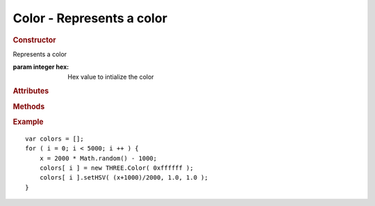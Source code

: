 Color - Represents a color
--------------------------

.. rubric:: Constructor

.. class:: Color(hex)

    Represents a color

    :param integer hex: Hex value to intialize the color


.. rubric:: Attributes

.. attribute:: Color.r

    Red channel (float between 0 and 1)

.. attribute:: Color.g

    Green channel (float between 0 and 1)

.. attribute:: Color.b

    Blue channel (float between 0 and 1)


.. rubric:: Methods

.. function:: Color.convertGammaToLinear()

    Converts this color from gamma color to linear color

.. function:: Color.convertLinearToGamma()

    Converts this color from linear color to gamma color

.. function:: Color.copy(color)

    Copies the given color into this color

    :param Color color: Color to copy

.. function:: Color.copyGammaToLinear(color)

    Creates a gamma color from a linear color

    :param Color color: Color to copy
    :returns: Linear color
    :rtype: Color

.. function:: Color.copyLinearToGamma(color)

    Creates a linear color from a gamma color

    :param Color color: Color to copy
    :returns: Gamma color
    :rtype: Color

.. function:: Color.setRGB(r, g, b)

    Sets the RGB value of this color

    :param float r: Red channel value (between 0 and 1)
    :param float g: Green channel value (between 0 and 1)
    :param float b: Blue channel value (between 0 and 1)

.. function:: Color.setHSV(h, s, v)

    Sets the HSV value of this color. Based on MochiKit implementation by
    Bob Ippolito.

    :param float h: Hue channel (between 0 and 1)
    :param float s: Saturation channel (between 0 and 1)
    :param float v: Value channel (between 0 and 1)

.. function:: Color.setHex(hex)

    Sets the value of this color from a hex value

    :param integer hex: Value of the color in hex

.. function:: Color.getHex()

    Gets the value of this color in hex

    :returns: The color value in hex
    :rtype: integer

.. function:: Color.getContextStyle()

    Returns the value of this color in CSS context style.

    Example: ``rgb(r,g,b)``

    :returns: A CSS-formatted color value
    :rtype: string

.. function:: Color.clone()

    Clones this color

    :returns: New instance identical to this color
    :rtype: Color


.. rubric:: Example

::

    var colors = [];
    for ( i = 0; i < 5000; i ++ ) {
        x = 2000 * Math.random() - 1000;
        colors[ i ] = new THREE.Color( 0xffffff );
        colors[ i ].setHSV( (x+1000)/2000, 1.0, 1.0 );
    }
